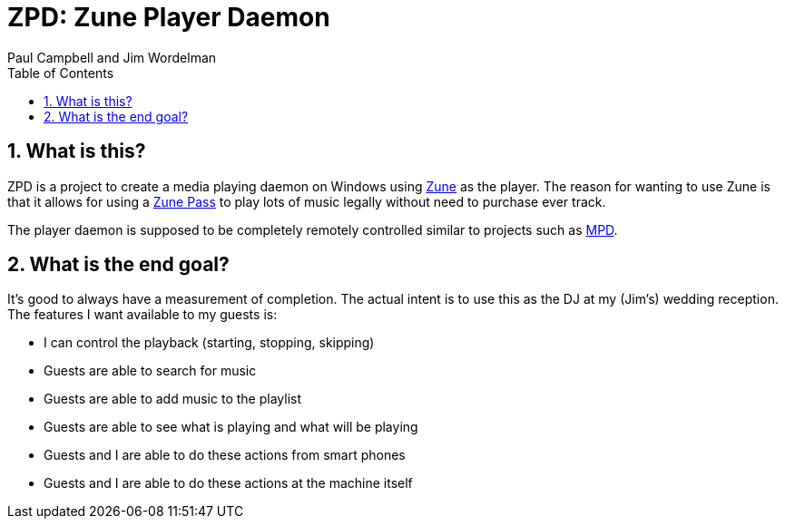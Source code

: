 ZPD: Zune Player Daemon
=======================
Paul_Campbell_and_Jim_Wordelman
:toc:
:icons:
:numbered:

What is this?
-------------
ZPD is a project to create a media playing daemon on Windows using
link:http://www.zune.net/[Zune] as the player. The reason for wanting to
use Zune is that it allows for using a
link:http://www.zune.net/en-us/products/zunepass/default.htm[Zune Pass] to
play lots of music legally without need to purchase ever track.

The player daemon is supposed to be completely remotely controlled similar
to projects such as link:http://sourceforge.net/projects/musicpd/[MPD].

What is the end goal?
---------------------
It's good to always have a measurement of completion. The actual intent
is to use this as the DJ at my (Jim's) wedding reception. The features I
want available to my guests is:

 * I can control the playback (starting, stopping, skipping)
 * Guests are able to search for music
 * Guests are able to add music to the playlist
 * Guests are able to see what is playing and what will be playing
 * Guests and I are able to do these actions from smart phones
 * Guests and I are able to do these actions at the machine itself
